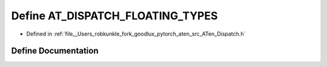 .. _define_AT_DISPATCH_FLOATING_TYPES:

Define AT_DISPATCH_FLOATING_TYPES
=================================

- Defined in :ref:`file__Users_robkunkle_fork_goodlux_pytorch_aten_src_ATen_Dispatch.h`


Define Documentation
--------------------


.. doxygendefine:: AT_DISPATCH_FLOATING_TYPES
